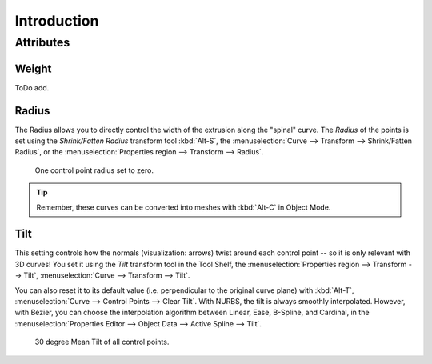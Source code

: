 .. (todo add) generalize from extrude

************
Introduction
************

Attributes
==========

Weight
------

ToDo add.


Radius
------

The Radius allows you to directly control the width of the extrusion along the "spinal" curve.
The *Radius* of the points is set using the *Shrink/Fatten Radius* transform tool :kbd:`Alt-S`,
the :menuselection:`Curve --> Transform --> Shrink/Fatten Radius`,
or the :menuselection:`Properties region --> Transform --> Radius`.

.. figure:: /images/modeling_curves_properties_introduction_extrude-radius.png
   :width: 320px

   One control point radius set to zero.

.. tip::

   Remember, these curves can be converted into meshes with :kbd:`Alt-C` in Object Mode.


Tilt
----

This setting controls how the normals (visualization: arrows)
twist around each control point -- so it is only relevant with 3D curves!
You set it using the *Tilt* transform tool in the Tool Shelf,
the :menuselection:`Properties region --> Transform --> Tilt`,
:menuselection:`Curve --> Transform --> Tilt`.

You can also reset it to its default value (i.e. perpendicular to the original curve plane)
with :kbd:`Alt-T`, :menuselection:`Curve --> Control Points --> Clear Tilt`.
With NURBS, the tilt is always smoothly interpolated.
However, with Bézier, you can choose the interpolation algorithm
between Linear, Ease, B-Spline, and Cardinal,
in the :menuselection:`Properties Editor --> Object Data --> Active Spline --> Tilt`.

.. figure:: /images/modeling_curves_properties_introduction_extrude-mean-tilt.png
   :width: 320px

   30 degree Mean Tilt of all control points.
